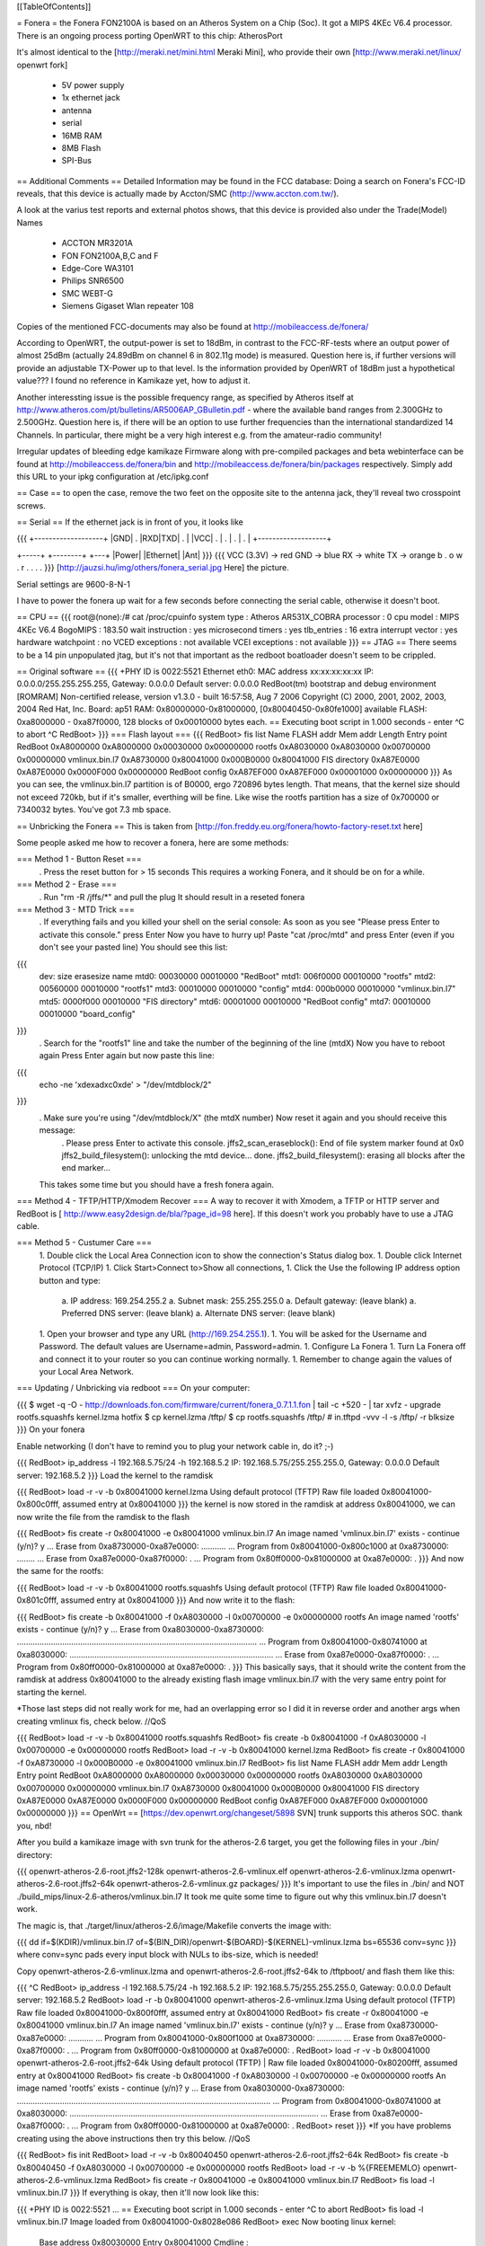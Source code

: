 [[TableOfContents]]

= Fonera =
the Fonera FON2100A is based on an Atheros System on a Chip (Soc). It got a MIPS 4KEc V6.4 processor. There is an ongoing process porting OpenWRT to this chip: AtherosPort

It's almost identical to the [http://meraki.net/mini.html Meraki Mini], who provide their own [http://www.meraki.net/linux/ openwrt fork]

 * 5V power supply
 * 1x ethernet jack
 * antenna
 * serial
 * 16MB RAM
 * 8MB Flash
 * SPI-Bus
== Additional Comments ==
Detailed Information may be found in the FCC database: Doing a search on Fonera's FCC-ID reveals, that this device is actually made by Accton/SMC (http://www.accton.com.tw/).

A look at the varius test reports and external photos shows, that this device is provided also under the Trade(Model) Names

 * ACCTON MR3201A
 * FON FON2100A,B,C and F
 * Edge-Core WA3101
 * Philips SNR6500
 * SMC WEBT-G
 * Siemens Gigaset Wlan repeater 108
Copies of the mentioned FCC-documents may also be found at http://mobileaccess.de/fonera/

According to OpenWRT, the output-power is set to 18dBm, in contrast to the FCC-RF-tests where an output power of almost 25dBm (actually 24.89dBm on channel 6 in 802.11g mode) is measured. Question here is, if further versions will provide an adjustable TX-Power up to that level. Is the information provided by OpenWRT of 18dBm just a hypothetical value??? I found no reference in Kamikaze yet, how to adjust it.

Another interessting issue is the possible frequency range, as specified by Atheros itself at http://www.atheros.com/pt/bulletins/AR5006AP_GBulletin.pdf - where the available band ranges from 2.300GHz to 2.500GHz. Question here is, if there will be an option to use further frequencies than the international standardized 14 Channels. In particular, there might be a very high interest e.g. from the amateur-radio community!

Irregular updates of bleeding edge kamikaze Firmware along with pre-compiled packages and beta webinterface can be found at http://mobileaccess.de/fonera/bin and http://mobileaccess.de/fonera/bin/packages respectively. Simply add this URL to your ipkg configuration at /etc/ipkg.conf 


== Case ==
to open the case, remove the two feet on the opposite site to the antenna jack, they'll reveal two crosspoint screws.

== Serial ==
If the ethernet jack is in front of you, it looks like

{{{
+-------------------+
|GND| . |RXD|TXD| . |
|VCC| . | . | . | . |
+-------------------+



+-----+ +--------+    +---+
|Power| |Ethernet|    |Ant|
}}}
{{{
VCC (3.3V) -> red
GND        -> blue
RX         -> white
TX         -> orange
b . o w .
r . . . .
}}}
[http://jauzsi.hu/img/others/fonera_serial.jpg Here] the picture.

Serial settings are 9600-8-N-1

I have to power the fonera up wait for a few seconds before connecting the serial cable, otherwise it doesn't boot.

== CPU ==
{{{
root@(none):/# cat /proc/cpuinfo
system type             : Atheros AR531X_COBRA
processor               : 0
cpu model               : MIPS 4KEc V6.4
BogoMIPS                : 183.50
wait instruction        : yes
microsecond timers      : yes
tlb_entries             : 16
extra interrupt vector  : yes
hardware watchpoint     : no
VCED exceptions         : not available
VCEI exceptions         : not available
}}}
== JTAG ==
There seems to be a 14 pin unpopulated jtag, but it's not that important as the redboot boatloader doesn't seem to be crippled.

== Original software ==
{{{
+PHY ID is 0022:5521
Ethernet eth0: MAC address xx:xx:xx:xx:xx
IP: 0.0.0.0/255.255.255.255, Gateway: 0.0.0.0
Default server: 0.0.0.0
RedBoot(tm) bootstrap and debug environment [ROMRAM]
Non-certified release, version v1.3.0 - built 16:57:58, Aug  7 2006
Copyright (C) 2000, 2001, 2002, 2003, 2004 Red Hat, Inc.
Board: ap51
RAM: 0x80000000-0x81000000, [0x80040450-0x80fe1000] available
FLASH: 0xa8000000 - 0xa87f0000, 128 blocks of 0x00010000 bytes each.
== Executing boot script in 1.000 seconds - enter ^C to abort
^C
RedBoot>
}}}
=== Flash layout ===
{{{
RedBoot> fis list
Name              FLASH addr  Mem addr    Length      Entry point
RedBoot           0xA8000000  0xA8000000  0x00030000  0x00000000
rootfs            0xA8030000  0xA8030000  0x00700000  0x00000000
vmlinux.bin.l7    0xA8730000  0x80041000  0x000B0000  0x80041000
FIS directory     0xA87E0000  0xA87E0000  0x0000F000  0x00000000
RedBoot config    0xA87EF000  0xA87EF000  0x00001000  0x00000000
}}}
As you can see, the vmlinux.bin.l7 partition is of B0000, ergo 720896 bytes length. That means, that the kernel size should not exceed 720kb, but if it's smaller, everthing will be fine. Like wise the rootfs partition has a size of 0x700000 or 7340032 bytes. You've got 7.3 mb space.

== Unbricking the Fonera ==
This is taken from [http://fon.freddy.eu.org/fonera/howto-factory-reset.txt here]

Some people asked me how to recover a fonera, here are some methods:

=== Method 1 - Button Reset ===
 . Press the reset button for > 15 seconds This requires a working Fonera, and it should be on for a while.
=== Method 2 - Erase ===
 . Run "rm -R /jffs/*" and pull the plug It should result in a reseted fonera
=== Method 3 - MTD Trick ===
 . If everything fails and you killed your shell on the serial console: As soon as you see "Please press Enter to activate this console." press Enter Now you have to hurry up! Paste "cat /proc/mtd" and press Enter (even if you don't see your pasted line) You should see this list:
{{{
        dev:    size   erasesize  name
        mtd0: 00030000 00010000 "RedBoot"
        mtd1: 006f0000 00010000 "rootfs"
        mtd2: 00560000 00010000 "rootfs1"
        mtd3: 00010000 00010000 "config"
        mtd4: 000b0000 00010000 "vmlinux.bin.l7"
        mtd5: 0000f000 00010000 "FIS directory"
        mtd6: 00001000 00010000 "RedBoot config"
        mtd7: 00010000 00010000 "board_config"
}}}
 . Search for the "rootfs1" line and take the number of the beginning of the line (mtdX) Now you have to reboot again Press Enter again but now paste this line:
{{{
        echo -ne '\xde\xad\xc0\xde' > "/dev/mtdblock/2"
}}}
 . Make sure you're using "/dev/mtdblock/X" (the mtdX number) Now reset it again and you should receive this message:
  . Please press Enter to activate this console. jffs2_scan_eraseblock(): End of file system marker found at 0x0 jffs2_build_filesystem(): unlocking the mtd device... done. jffs2_build_filesystem(): erasing all blocks after the end marker...
 This takes some time but you should have a fresh fonera again.
=== Method 4 - TFTP/HTTP/Xmodem Recover ===
A way to recover it with Xmodem, a TFTP or HTTP server and RedBoot is [
http://www.easy2design.de/bla/?page_id=98 here]. If this doesn't work you probably have to use a JTAG cable.

=== Method 5 - Custumer Care ===
 1. Double click the Local Area Connection icon to show the connection's Status dialog box.
 1. Double click Internet Protocol (TCP/IP)
 1. Click Start>Connect to>Show all connections,
 1. Click the Use the following IP address option button and type:
  a. IP address: 169.254.255.2
  a. Subnet mask: 255.255.255.0
  a. Default gateway: (leave blank)
  a. Preferred DNS server: (leave blank)
  a. Alternate DNS server: (leave blank)
 1. Open your browser and type any URL (http://169.254.255.1).
 1. You will be asked for the Username and Password. The default values are Username=admin, Password=admin.
 1. Configure La Fonera
 1. Turn La Fonera off and connect it to your router so you can continue working normally.
 1. Remember to change again the values of your Local Area Network.
=== Updating / Unbricking via redboot ===
On your computer:

{{{
$ wget -q -O - http://downloads.fon.com/firmware/current/fonera_0.7.1.1.fon | tail -c +520 - | tar xvfz -
upgrade
rootfs.squashfs
kernel.lzma
hotfix
$ cp kernel.lzma /tftp/
$ cp rootfs.squashfs /tftp/
# in.tftpd -vvv -l -s /tftp/ -r blksize
}}}
On your fonera

Enable networking (I don't have to remind you to plug your network cable in, do it? ;-)

{{{
RedBoot> ip_address -l 192.168.5.75/24 -h 192.168.5.2
IP: 192.168.5.75/255.255.255.0, Gateway: 0.0.0.0
Default server: 192.168.5.2
}}}
Load the kernel to the ramdisk

{{{
RedBoot> load -r -v -b 0x80041000 kernel.lzma
Using default protocol (TFTP)
Raw file loaded 0x80041000-0x800c0fff, assumed entry at 0x80041000
}}}
the kernel is now stored in the ramdisk at address 0x80041000, we can now write the file from the ramdisk to the flash

{{{
RedBoot> fis create -r 0x80041000 -e 0x80041000 vmlinux.bin.l7
An image named 'vmlinux.bin.l7' exists - continue (y/n)? y
... Erase from 0xa8730000-0xa87e0000: ...........
... Program from 0x80041000-0x800c1000 at 0xa8730000: ........
... Erase from 0xa87e0000-0xa87f0000: .
... Program from 0x80ff0000-0x81000000 at 0xa87e0000: .
}}}
And now the same for the rootfs:

{{{
RedBoot> load -r -v -b 0x80041000 rootfs.squashfs
Using default protocol (TFTP)
Raw file loaded 0x80041000-0x801c0fff, assumed entry at 0x80041000
}}}
And now write it to the flash:

{{{
RedBoot> fis create -b 0x80041000 -f 0xA8030000 -l 0x00700000 -e 0x00000000 rootfs
An image named 'rootfs' exists - continue (y/n)? y
... Erase from 0xa8030000-0xa8730000: ..........................................................................................................
... Program from 0x80041000-0x80741000 at 0xa8030000: ..........................................................................................
... Erase from 0xa87e0000-0xa87f0000: .
... Program from 0x80ff0000-0x81000000 at 0xa87e0000: .
}}}
This basically says, that it should write the content from the ramdisk at address 0x80041000 to the already existing flash image vmlinux.bin.l7 with the very same entry point for starting the kernel.

*Those last steps did not really work for me, had an overlapping error so I did it in reverse order and another args when creating vmlinux fis, check below. //QoS

{{{
RedBoot> load -r -v -b 0x80041000 rootfs.squashfs
RedBoot> fis create -b 0x80041000 -f 0xA8030000 -l 0x00700000 -e 0x00000000 rootfs
RedBoot> load -r -v -b 0x80041000 kernel.lzma
RedBoot> fis create -r 0x80041000 -f 0xA8730000 -l 0x000B0000 -e 0x80041000 vmlinux.bin.l7
RedBoot> fis list
Name              FLASH addr  Mem addr    Length      Entry point
RedBoot           0xA8000000  0xA8000000  0x00030000  0x00000000
rootfs            0xA8030000  0xA8030000  0x00700000  0x00000000
vmlinux.bin.l7    0xA8730000  0x80041000  0x000B0000  0x80041000
FIS directory     0xA87E0000  0xA87E0000  0x0000F000  0x00000000
RedBoot config    0xA87EF000  0xA87EF000  0x00001000  0x00000000
}}}
== OpenWrt ==
[https://dev.openwrt.org/changeset/5898 SVN] trunk supports this atheros SOC. thank you, nbd!

After you build a kamikaze image with svn trunk for the atheros-2.6 target, you get the following files in your ./bin/ directory:

{{{
openwrt-atheros-2.6-root.jffs2-128k
openwrt-atheros-2.6-vmlinux.elf
openwrt-atheros-2.6-vmlinux.lzma
openwrt-atheros-2.6-root.jffs2-64k
openwrt-atheros-2.6-vmlinux.gz
packages/
}}}
It's important to use the files in ./bin/ and NOT ./build_mips/linux-2.6-atheros/vmlinux.bin.l7 It took me quite some time to figure out why this vmlinux.bin.l7 doesn't work.

The magic is, that ./target/linux/atheros-2.6/image/Makefile converts the image with:

{{{
dd if=$(KDIR)/vmlinux.bin.l7 of=$(BIN_DIR)/openwrt-$(BOARD)-$(KERNEL)-vmlinux.lzma bs=65536 conv=sync
}}}
where conv=sync pads every input block with NULs to ibs-size, which is needed!

Copy openwrt-atheros-2.6-vmlinux.lzma and openwrt-atheros-2.6-root.jffs2-64k to /tftpboot/ and flash them like this:

{{{
^C
RedBoot> ip_address -l 192.168.5.75/24 -h 192.168.5.2
IP: 192.168.5.75/255.255.255.0, Gateway: 0.0.0.0
Default server: 192.168.5.2
RedBoot> load -r -b 0x80041000 openwrt-atheros-2.6-vmlinux.lzma
Using default protocol (TFTP)
Raw file loaded 0x80041000-0x800f0fff, assumed entry at 0x80041000
RedBoot> fis create -r 0x80041000 -e 0x80041000 vmlinux.bin.l7
An image named 'vmlinux.bin.l7' exists - continue (y/n)? y
... Erase from 0xa8730000-0xa87e0000: ...........
... Program from 0x80041000-0x800f1000 at 0xa8730000: ...........
... Erase from 0xa87e0000-0xa87f0000: .
... Program from 0x80ff0000-0x81000000 at 0xa87e0000: .
RedBoot>  load -r -v -b 0x80041000 openwrt-atheros-2.6-root.jffs2-64k
Using default protocol (TFTP)
|
Raw file loaded 0x80041000-0x80200fff, assumed entry at 0x80041000
RedBoot> fis create -b 0x80041000 -f 0xA8030000 -l 0x00700000 -e 0x00000000 rootfs
An image named 'rootfs' exists - continue (y/n)? y
... Erase from 0xa8030000-0xa8730000: ................................................................................................................
... Program from 0x80041000-0x80741000 at 0xa8030000: ..............................................................................................................
... Erase from 0xa87e0000-0xa87f0000: .
... Program from 0x80ff0000-0x81000000 at 0xa87e0000: .
RedBoot> reset
}}}
*If you have problems creating using the above instructions then try this below. //QoS

{{{
RedBoot> fis init
RedBoot> load -r -v -b 0x80040450 openwrt-atheros-2.6-root.jffs2-64k
RedBoot> fis create -b 0x80040450 -f 0xA8030000 -l 0x00700000 -e 0x00000000 rootfs
RedBoot> load -r -v -b %{FREEMEMLO} openwrt-atheros-2.6-vmlinux.lzma
RedBoot> fis create -r 0x80041000 -e 0x80041000 vmlinux.bin.l7
RedBoot> fis load -l vmlinux.bin.l7
}}}
If everything is okay, then it'll now look like this:

{{{
+PHY ID is 0022:5521
...
== Executing boot script in 1.000 seconds - enter ^C to abort
RedBoot> fis load -l vmlinux.bin.l7
Image loaded from 0x80041000-0x8028e086
RedBoot> exec
Now booting linux kernel:
 Base address 0x80030000 Entry 0x80041000
 Cmdline :
Linux version 2.6.19.1 (nobody@dummy) (gcc version 3.4.6 (OpenWrt-2.0)) #1 Mon Dec 25 15:45:45 CET 2006
CPU revision is: 00019064
Determined physical RAM map:
 memory: 01000000 @ 00000000 (usable)
Initrd not found or empty - disabling initrd
Built 1 zonelists.  Total pages: 4064
Kernel command line: console=ttyS0,9600 rootfstype=squashfs,jffs2
...
Please press Enter to activate this console.
BusyBox v1.2.1 (2006.12.25-14:36+0000) Built-in shell (ash)
Enter 'help' for a list of built-in commands.
  _______                     ________        __
 |       |.-----.-----.-----.|  |  |  |.----.|  |_
 |   -   ||  _  |  -__|     ||  |  |  ||   _||   _|
 |_______||   __|_____|__|__||________||__|  |____|
          |__| W I R E L E S S   F R E E D O M
 KAMIKAZE (bleeding edge, r5899) -------------------
}}}
== Telnet into Redboot ==
You can change the redboot configuration, so you can later telnet into this bootmanager in order to reflash this device from there, without having serial access.

To do this, run fconfig like this from the redboot prompt:

{{{
RedBoot> fconfig
Run script at boot: true
Boot script:
.. fis load -l vmlinux.bin.l7
.. exec
Enter script, terminate with empty line
>> fis load -l vmlinux.bin.l7
>> exec
>>
Boot script timeout (1000ms resolution): 10
Use BOOTP for network configuration: false
Gateway IP address:
Local IP address: 192.168.5.22
Local IP address mask: 255.255.255.0
Default server IP address: 192.168.5.2
Console baud rate: 9600
GDB connection port: 9000
Force console for special debug messages: false
Network debug at boot time: false
Update RedBoot non-volatile configuration - continue (y/n)? y
... Erase from 0xa87e0000-0xa87f0000: .
... Program from 0x80ff0000-0x81000000 at 0xa87e0000: .
RedBoot>
}}}
I specified a 10 second timeout here, so I have this 10 second time frame to telnet into redboot. If you are not able to hit the enter-key within 10 seconds after powering up, go for a larger time frame.

{{{
+PHY ID is 0022:5521
Ethernet eth0: MAC address xx:xx:xx:xx:xx:xx
IP: 192.168.5.22/255.255.255.0, Gateway: 0.0.0.0
Default server: 192.168.5.2
RedBoot(tm) bootstrap and debug environment [ROMRAM]
Non-certified release, version v1.3.0 - built 16:57:58, Aug  7 2006
Copyright (C) 2000, 2001, 2002, 2003, 2004 Red Hat, Inc.
Board: ap51
RAM: 0x80000000-0x81000000, [0x80040450-0x80fe1000] available
FLASH: 0xa8000000 - 0xa87f0000, 128 blocks of 0x00010000 bytes each.
== Executing boot script in 10.000 seconds - enter ^C to abort
}}}
Actually I had problems with my old BSD telnet on slackware 11 to send a proper ctrl-c to the redboot gdb console. I circumvented the problem with this small trick:

{{{
$ echo -e "\0377\0364\0377\0375\0006" > break
$ nc -vvv 192.168.5.22 9000 < break ; telnet 192.168.5.22 9000
Warning: Inverse name lookup failed for `192.168.5.22'
192.168.5.22 9000 open
== Executing boot script in 7.420 seconds - enter ^C to abort
ÿü^C
RedBoot> ÿüExiting.
Total received bytes: 82
Total sent bytes: 6
Trying 192.168.5.22...
Connected to 192.168.5.22.
Escape character is '^]'.
RedBoot>
}}}
I have to ctrl-c abort netcat.

The ctrl-c problem seems to be caused by a disabled TELNET LINEMODE option. When you enable this option by creating a file ~/.telnetrc with the following contents:
{{{
192.168.5.22 9000
        mode line
}}}
you can interrupt redboot with ctrl-c:
{{{
$ arping -qf 192.168.5.22 ; telnet 192.168.5.22 9000
WARNING: interface is ignored: Operation not permitted
Trying 192.168.5.22...
?Invalid command
Connected to 192.168.5.22.
Escape character is '^]'.
== Executing boot script in 9.940 seconds - enter ^C to abort
^C
RedBoot>
}}}

The boot process is somehow signalled via the leds, first only the power led is on, then the internet led starts blinking, and when this internet led is solid green, it's the right time to connect to the gdb console.

This is the point, where I disconnected the serial cable and closed the case. If the kernel is booting and ssh working, I don't need any debug-stuff in between. It's possible to unbrick the fonera with this redboot gdb console, as I can always reflash to a working firmware.

== Backup your Fonera's flash ==
After gaining the SSH access use these commands:

{{{
cd /dev/mdtblock
httpd -p 9090
}}}
Connect to the Fonera through the private network. Now you can download the mtd partiotions using the addresses:

{{{
http://192.168.10.1:9090/0ro
http://192.168.10.1:9090/1ro
http://192.168.10.1:9090/2ro
http://192.168.10.1:9090/3ro
http://192.168.10.1:9090/4ro
http://192.168.10.1:9090/5ro
http://192.168.10.1:9090/6ro
http://192.168.10.1:9090/7ro
}}}
Also take note of the output of the command

{{{
cat /proc/mtd
}}}
That should be:

{{{
dev:    size   erasesize  name
mtd0: 00030000 00010000 "RedBoot"
mtd1: 006f0000 00010000 "rootfs"
mtd2: 00560000 00010000 "rootfs1"
mtd3: 00010000 00010000 "config"
mtd4: 000b0000 00010000 "vmlinux.bin.l7"
mtd5: 0000f000 00010000 "FIS directory"
mtd6: 00001000 00010000 "RedBoot config"
mtd7: 00010000 00010000 "board_config"
}}}
== Reflash the RedBoot Config from SSH... ==
...in order to get the access to Redboot through an ethernet cable instead of the serial console

As we can see via 'dmesg' there is a mtd for the redboot config:

{{{
<5>Creating 6 MTD partitions on "spiflash":
<5>0x00000000-0x00030000 : "RedBoot"
<5>0x00030000-0x00720000 : "rootfs"
<5>0x00730000-0x007e0000 : "vmlinux.bin.l7"
<5>0x007e0000-0x007ef000 : "FIS directory"
<5>0x007ef000-0x007f0000 : "RedBoot config"
<5>0x007f0000-0x00800000 : "board_config"
}}}
We can even dump that mtd content with

{{{
root@OpenWrt:~# cat /dev/mtd/4ro > /tmp/redboot_config
root@OpenWrt:~# strings /tmp/redboot_config
boot_script
boot_script_data
boot_script
fis load -l vmlinux.bin.l7
exec
boot_script_timeout
boot_script
bootp
bootp_my_gateway_ip
bootp
bootp_my_ip
bootp
bootp_my_ip_mask
bootp
bootp_server_ip
console_baud_rate
gdb_port
info_console_force
info_console_number
info_console_force
net_debug
}}}
It should be possible to use such a file to reflash other foneras in order to gain redboot access without ever opening the case. As long as someone can gain shell access to the fonera, he could enable redboot telnet access to his fonera and fiddle around with it. With this redboot gdb console, you can always restore the original firmware, even if your fonera doesn't boot your latest linux experiment.

This would be nice, but doesn't work, as the "RedBoot config" mtd partion isn't writable.

{{{
root@OpenWrt:~# mtd write /tmp/redboot_config "RedBoot config"
}}}
According to this [http://www.dd-wrt.com/phpBB2/viewtopic.php?p=49585#49585 post], you can make this partition writable, if you add in kernel/driver/mtd/mtdpart.c after line 435

{{{
                        if (!(slave->mtd.flags & MTD_WRITEABLE)){
                        slave->mtd.flags |= MTD_WRITEABLE;
                        printk ("mtd: partition \"%s\" was read-only -- force writable -- CAMICIA HACK\n",
                                parts[i].name);
                        }
}}}
So you have to reflash the kernel with a kernel image, that allows writing to the redboot config partition and then reflash that config partition in order to gain access to the Redboot console.

Please note that they were not writeable for a reason. Writing "Redboot config" is probably going to reset the FIS directory because it is on the same "erase sector". This is not a major problem since with Redboot we can easily recreate them using the command ""fis init"" and to install Openwrt we must do this anyway.

This whole procedure is described [http://www.dd-wrt.com/phpBB2/viewtopic.php?t=9011 here].

The basic steps are:

{{{
root@OpenWrt:~# cd /tmp
root@OpenWrt:~# wget http://coppercore.net/~kevin/fon/openwrt-ar531x-2.4-vmlinux-CAMICIA.lzma
Connecting to coppercore.net[64.27.5.164]:80
openwrt-ar531x-2.4-v 100% |*****************************| 512 KB 00:00 ETA
root@OpenWrt:~# mtd -e vmlinux.bin.l7 write openwrt-ar531x-2.4-vmlinux-CAMICIA.lzma vmlinux.bin.l7
Unlocking vmlinux.bin.l7 ...
Erasing vmlinux.bin.l7 ...
Writing from openwrt-ar531x-2.4-vmlinux-CAMICIA.lzma to vmlinux.bin.l7 ... [w]
root@OpenWrt:~# reboot
... wait ...
root@OpenWrt:~# cd /tmp
root@OpenWrt:~# wget http://coppercore.net/~kevin/fon/out.hex
Connecting to coppercore.net[64.27.5.164]:80
out.hex 100% |*******************************| 4096 00:00 ETA
root@OpenWrt:~# mtd -e "RedBoot config" write out.hex "RedBoot config"
Unlocking RedBoot config ...
Erasing RedBoot config ...
Writing from out.hex to RedBoot config ... [w]
root@OpenWrt:~# reboot
...wait...
$ telnet 192.168.1.254 9000
RedBoot> fis init
}}}
== basic wpa config ==
It's a bit harder to find the documentation for kamikaze, as the config system changed. So here's a list of config entries to use the fonera as a wpa-psk accesspoint-bridge. You can take it with your laptop and use it as a mobile ap whereever you find a rj45 plug.

Edit your ipkg.conf using vi.

/etc/ipkg.conf
{{{
src snapshots http://ipkg.k1k2.de/packages
dest root /
dest ram /tmp
}}}


Now update your application list and install 'hostapd' and 'wpa-supplicant'.
{{{
root@OpenWrt:~ ipkg update
root@OpenWrt:~ ipkg install hostapd
root@OpenWrt:~ ipkg install wpa-supplicant
}}}


Edit your network settings using vi.

/etc/config/network
{{{
# Copyright (C) 2006 OpenWrt.org
config interface loopback
        option ifname   lo
        option proto    static
        option ipaddr   127.0.0.1
        option netmask  255.0.0.0
config interface lan
        option type     bridge
        option ifname   eth0
        option proto    dhcp
        option hostname Freefonera
}}}


Edit your wireless settings using vi.

/etc/config/wireless
{{{
config wifi-device  wifi0
        option type     atheros
        option channel  5

config wifi-iface
        option device   wifi0
        option network  lan
        option mode     ap
        option ssid     Fonerafree
        option hidden   0
        option encryption psk2
        option key <Your secret password>
}}}


and finally edit your firewall settings using vi.

/etc/config/firewall
{{{
iptables -A INPUT -i br-lan -j ACCEPT
iptables -A INPUT -o br-lan -j ACCEPT
}}}
then reboot and everthing should be working.

== Correcting antenna settings under Kamikaze ==
According to [http://wiki.freifunk-hannover.de/Fonera_mit_OLSR german] by default Kamikaze utilizes antenna diversity on the Fonera.
It also uses the wrong antenna :(

To change that put the following at the end of /etc/sysctl.conf:
{{{
dev.wifi0.diversity=0
dev.wifi0.rxantenna=1
dev.wifi0.txantenna=1
}}}

If you are using the Fonera to create a link over long distances, these
settings might help:

{{{
dev.wifi0.ctstimeout = 25
dev.wifi0.acktimeout = 25
dev.wifi0.slottime = 11
}}}

The tool athctrl sets values for specific distances in meters with the -d option, i.e. athctrl -d 300 sets madwifi up for a 300m link

== Resources ==
 * [http://tech.am/2006/10/06/autopsy-of-a-fonera/ Autopsy of a Fonera]
 * [http://blog.blase16.de/index.php?url=2006/11/28/Hacking-Fonera Get the SSH access to the Fonera]
 * [http://stefans.datenbruch.de/lafonera/ Hacking the La Fonera]
 * [http://forum.openwrt.org/viewtopic.php?pid=39251#p39251 Openwrt development]
 * [http://jauzsi.hu/2006/10/13/inside-of-the-fonera Picture of serial]
 * [http://www.easy2design.de/bla/?page_id=98 Debricking and more]
 * [http://www.dd-wrt.com/phpBB2/viewtopic.php?t=9011 How to get the access to Redboot without the Serial Console]
 * [http://coppercore.net/~kevin/fon/ Files to get the access to Redboot without the Serial Console]
 * [http://olsrexperiment.de/sven-ola/fonera/readme.txt Packet for Fonera by sven-ola. NOTE: If you use -ipkg remove- on the Fonera orig firmware, it will BRICK it]
 * [http://fon.rogue.be/lafonera/ Some ipkgs for the Fonera ORGINAL firmware]
 * [http://olsrexperiment.de/sven-ola/fonera/ Other ipkgs for the Fonera ORGINAL firmware]
 * [http://ecos.sourceware.org/docs-latest/redboot/redboot-guide.html Redboot userguide]
 * [http://wiki.ninux.org/moin.cgi/La_Fonera Misc Links (Italian language)]
 * [http://www.tldp.org/LDP/lkmpg/ The Linux Kernel Module Programming Guide]
 * [http://ipkg.k1k2.de/packages/ Package Repository] and Images for La Fonera (see [http://www.fonboard.de/fonera-|-anderes-betriebssystem-draufflashen-t1358-s60.html#9813 Discussion] (german))
 * [http://mobileaccess.de/fonera/bin Precompiled OpenWRT, Package Repository] and precomiled webif (ready to install) (see [http://mobileaccess.de/wlan/index.html?go=forum&action=read&msgid=10033 simple howto] for web interface installation in german)
 * [http://karman.homelinux.net/blog/ Blog about Fonera] (Spanish)
 * [http://mrmuh.blogspot.com/2007/01/codename-kolofonium-realease-date.html Blog about Hacking the 0.7.1r2 firmware] 
 * [http://blog.extreme-networking.com/ OpenWRT installation guide (Italian) and misc] 
 * [http://wiki.freifunk-hannover.de/Fonera_mit_OLSR The Fonera in the Freifunk project, german]
